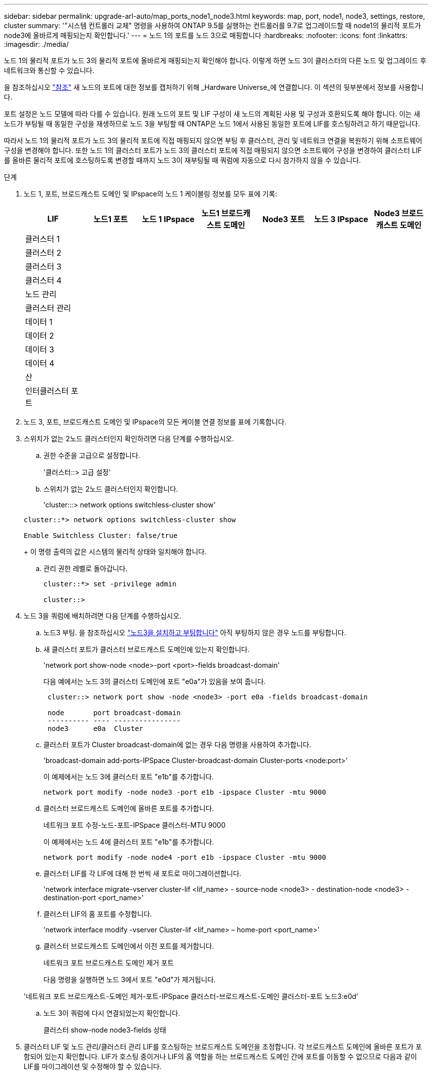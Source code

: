 ---
sidebar: sidebar 
permalink: upgrade-arl-auto/map_ports_node1_node3.html 
keywords: map, port, node1, node3, settings, restore, cluster 
summary: '"시스템 컨트롤러 교체" 명령을 사용하여 ONTAP 9.5를 실행하는 컨트롤러를 9.7로 업그레이드할 때 node1의 물리적 포트가 node3에 올바르게 매핑되는지 확인합니다.' 
---
= 노드 1의 포트를 노드 3으로 매핑합니다
:hardbreaks:
:nofooter: 
:icons: font
:linkattrs: 
:imagesdir: ./media/


[role="lead"]
노드 1의 물리적 포트가 노드 3의 물리적 포트에 올바르게 매핑되는지 확인해야 합니다. 이렇게 하면 노드 3이 클러스터의 다른 노드 및 업그레이드 후 네트워크와 통신할 수 있습니다.

을 참조하십시오 link:other_references.html["참조"] 새 노드의 포트에 대한 정보를 캡처하기 위해 _Hardware Universe_에 연결합니다. 이 섹션의 뒷부분에서 정보를 사용합니다.

포트 설정은 노드 모델에 따라 다를 수 있습니다. 원래 노드의 포트 및 LIF 구성이 새 노드의 계획된 사용 및 구성과 호환되도록 해야 합니다. 이는 새 노드가 부팅될 때 동일한 구성을 재생하므로 노드 3을 부팅할 때 ONTAP은 노드 1에서 사용된 동일한 포트에 LIF를 호스팅하려고 하기 때문입니다.

따라서 노드 1의 물리적 포트가 노드 3의 물리적 포트에 직접 매핑되지 않으면 부팅 후 클러스터, 관리 및 네트워크 연결을 복원하기 위해 소프트웨어 구성을 변경해야 합니다. 또한 노드 1의 클러스터 포트가 노드 3의 클러스터 포트에 직접 매핑되지 않으면 소프트웨어 구성을 변경하여 클러스터 LIF를 올바른 물리적 포트에 호스팅하도록 변경할 때까지 노드 3이 재부팅될 때 쿼럼에 자동으로 다시 참가하지 않을 수 있습니다.

.단계
. 노드 1, 포트, 브로드캐스트 도메인 및 IPspace의 노드 1 케이블링 정보를 모두 표에 기록:
+
|===
| LIF | 노드1 포트 | 노드 1 IPspace | 노드1 브로드캐스트 도메인 | Node3 포트 | 노드 3 IPspace | Node3 브로드캐스트 도메인 


| 클러스터 1 |  |  |  |  |  |  


| 클러스터 2 |  |  |  |  |  |  


| 클러스터 3 |  |  |  |  |  |  


| 클러스터 4 |  |  |  |  |  |  


| 노드 관리 |  |  |  |  |  |  


| 클러스터 관리 |  |  |  |  |  |  


| 데이터 1 |  |  |  |  |  |  


| 데이터 2 |  |  |  |  |  |  


| 데이터 3 |  |  |  |  |  |  


| 데이터 4 |  |  |  |  |  |  


| 산 |  |  |  |  |  |  


| 인터클러스터 포트 |  |  |  |  |  |  
|===
. 노드 3, 포트, 브로드캐스트 도메인 및 IPspace의 모든 케이블 연결 정보를 표에 기록합니다.
. 스위치가 없는 2노드 클러스터인지 확인하려면 다음 단계를 수행하십시오.
+
.. 권한 수준을 고급으로 설정합니다.
+
'클러스터::> 고급 설정'

.. 스위치가 없는 2노드 클러스터인지 확인합니다.
+
'cluster:::> network options switchless-cluster show'

+
[listing]
----
cluster::*> network options switchless-cluster show

Enable Switchless Cluster: false/true
----
+
이 명령 출력의 값은 시스템의 물리적 상태와 일치해야 합니다.

.. 관리 권한 레벨로 돌아갑니다.
+
[listing]
----
cluster::*> set -privilege admin

cluster::>
----


. 노드 3을 쿼럼에 배치하려면 다음 단계를 수행하십시오.
+
.. 노드3 부팅. 을 참조하십시오 link:install_boot_node3.html["노드3을 설치하고 부팅합니다"] 아직 부팅하지 않은 경우 노드를 부팅합니다.
.. 새 클러스터 포트가 클러스터 브로드캐스트 도메인에 있는지 확인합니다.
+
'network port show-node <node>-port <port>-fields broadcast-domain'

+
다음 예에서는 노드 3의 클러스터 도메인에 포트 "e0a"가 있음을 보여 줍니다.

+
[listing]
----
 cluster::> network port show -node <node3> -port e0a -fields broadcast-domain

 node       port broadcast-domain
 ---------- ---- ----------------
 node3      e0a  Cluster
----
.. 클러스터 포트가 Cluster broadcast-domain에 없는 경우 다음 명령을 사용하여 추가합니다.
+
'broadcast-domain add-ports-IPSpace Cluster-broadcast-domain Cluster-ports <node:port>'

+
이 예제에서는 노드 3에 클러스터 포트 "e1b"를 추가합니다.

+
[listing]
----
network port modify -node node3 -port e1b -ipspace Cluster -mtu 9000
----
.. 클러스터 브로드캐스트 도메인에 올바른 포트를 추가합니다.
+
네트워크 포트 수정-노드-포트-IPSpace 클러스터-MTU 9000

+
이 예제에서는 노드 4에 클러스터 포트 "e1b"를 추가합니다.

+
[listing]
----
network port modify -node node4 -port e1b -ipspace Cluster -mtu 9000
----
.. 클러스터 LIF를 각 LIF에 대해 한 번씩 새 포트로 마이그레이션합니다.
+
'network interface migrate-vserver cluster-lif <lif_name> - source-node <node3> - destination-node <node3> - destination-port <port_name>'

.. 클러스터 LIF의 홈 포트를 수정합니다.
+
'network interface modify -vserver Cluster-lif <lif_name> – home-port <port_name>'

.. 클러스터 브로드캐스트 도메인에서 이전 포트를 제거합니다.
+
네트워크 포트 브로드캐스트 도메인 제거 포트

+
다음 명령을 실행하면 노드 3에서 포트 "e0d"가 제거됩니다.

+
'네트워크 포트 브로드캐스트-도메인 제거-포트-IPSpace 클러스터-브로드캐스트-도메인 클러스터-포트 노드3:e0d'

.. 노드 3이 쿼럼에 다시 연결되었는지 확인합니다.
+
클러스터 show-node node3-fields 상태



. [[auto_map_3_step5]] 클러스터 LIF 및 노드 관리/클러스터 관리 LIF를 호스팅하는 브로드캐스트 도메인을 조정합니다. 각 브로드캐스트 도메인에 올바른 포트가 포함되어 있는지 확인합니다. LIF가 호스팅 중이거나 LIF의 홈 역할을 하는 브로드캐스트 도메인 간에 포트를 이동할 수 없으므로 다음과 같이 LIF를 마이그레이션 및 수정해야 할 수 있습니다.
+
.. LIF의 홈 포트를 표시합니다.
+
네트워크 인터페이스 보기 필드, 홈 노드, 홈 포트

.. 이 포트가 포함된 브로드캐스트 도메인을 표시합니다.
+
'network port broadcast-domain show-ports <node_name:port_name>'

.. 브로드캐스트 도메인에서 포트 추가 또는 제거:
+
네트워크 포트 브로드캐스트 도메인 추가 포트

+
네트워크 포트 브로드캐스트 도메인 제거 포트

.. LIF의 홈 포트 수정:
+
'network interface modify -vserver vserver -lif <lif_name> – home-port <port_name>'



. 에 나와 있는 것과 동일한 명령을 사용하여 인터클러스터 LIF에 사용되는 네트워크 포트의 브로드캐스트 도메인 구성원을 조정합니다 <<auto_map_3_step5,5단계>>.
. 필요한 경우 에 나와 있는 것과 동일한 명령을 사용하여 다른 브로드캐스트 도메인을 조정하고 데이터 LIF를 마이그레이션합니다 <<auto_map_3_step5,5단계>>.
. 노드 1에 노드 3에 더 이상 존재하지 않는 포트가 있는 경우 다음 단계에 따라 포트를 삭제합니다.
+
.. 다음 두 노드 중 하나에서 고급 권한 수준에 액세스합니다.
+
세트 프리빌리지 고급

.. 포트 삭제하기:
+
'network port delete-node <node_name> - port <port_name>'

.. 관리자 수준으로 돌아가기:
+
'Set-Privilege admin'입니다



. 모든 LIF 페일오버 그룹을 조정합니다.
+
'network interface modify-failover-group <failover_group> - failover-policy <failover_policy>'

+
다음 명령은 페일오버 정책을 'broadcast-domain-wide'로 설정하고 노드 3의 LIF "data1"에 대한 페일오버 타겟으로 페일오버 그룹 "fg1"의 포트를 사용합니다.

+
'network interface modify -vserver node3-lif data1 failover-policy broadcast-domainwide-failover-group fg1'

+
을 참조하십시오 link:other_references.html["참조"] 자세한 내용은 _네트워크 관리_ 또는 _ONTAP 9 명령: 수동 페이지 참조_에 연결하십시오.

. 노드 3의 변경 사항을 확인합니다.
+
네트워크 포트 show-node node3

. 각 클러스터 LIF는 포트 7700에서 수신 대기 중이어야 합니다. 클러스터 LIF가 포트 7700에서 수신 중인지 확인합니다.
+
'::> 네트워크 연결 수신 표시 - vserver 클러스터'

+
클러스터 포트에서 수신 대기하는 포트 7700은 2노드 클러스터의 다음 예에 표시된 대로 예상되는 결과입니다.

+
[listing]
----
Cluster::> network connections listening show -vserver Cluster
Vserver Name     Interface Name:Local Port     Protocol/Service
---------------- ----------------------------  -------------------
Node: NodeA
Cluster          NodeA_clus1:7700               TCP/ctlopcp
Cluster          NodeA_clus2:7700               TCP/ctlopcp
Node: NodeB
Cluster          NodeB_clus1:7700               TCP/ctlopcp
Cluster          NodeB_clus2:7700               TCP/ctlopcp
4 entries were displayed.
----
. 필요한 경우 포트 7700에서 청취하지 않는 각 클러스터 LIF에 대해 LIF의 관리 상태를 '소유'로 설정한 다음 '설정'으로 설정합니다.
+
'::> net int modify -vserver Cluster-lif <cluster-lif> -status-admin down;net int modify -vserver Cluster-lif <cluster-lif> -status-admin up'

+
11단계를 반복하여 클러스터 LIF가 포트 7700에서 수신 대기 중인지 확인합니다.


